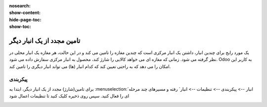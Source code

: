 :nosearch:
:show-content:
:hide-page-toc:
:show-toc:


=====================================
تامین مجدد از یک انبار دیگر
=====================================


یک مورد رایج برای چندین انبار، داشتن یک انبار مرکزی است که چندین مغازه را تامین می کند و در این حالت، هر مغازه یک انبار محلی در نظر گرفته می شود. زمانی که مغازه ای می خواهد کالایی را شارژ کند، محصول به انبار مرکزی سفارش داده می شود. Odoo به کاربر این امکان را می دهد که به راحتی تعیین کند که کدام انبار (ها) می تواند انبار دیگری را تامین کند.



پیکربندی
----------------------------------------
برای تامین(شارژ) مجدد از یک انبار دیگر، ابتدا به  :menuselection:`انبار --> پیکربندی --> تنظیمات --> انبار` رفته و مسیرهای چند مرحله ای را فعال کنید. سپس روی ذخیره کلیک کنید تا تنظیمات اعمال شود

.. image:: ./img/inventoryvaluation/m1.jpg
    :align: center
    :alt: انبار



    


